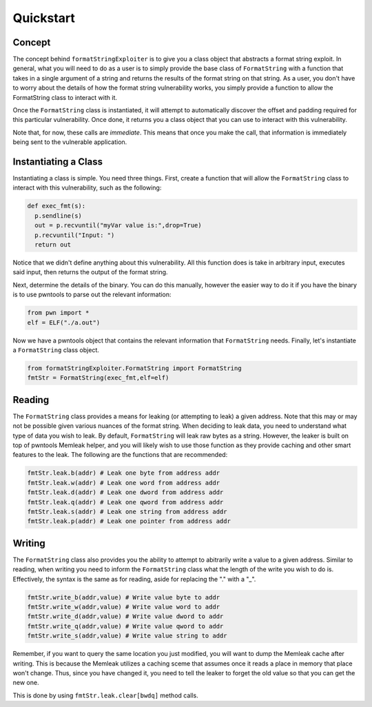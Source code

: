 ========================
Quickstart
========================

Concept
========================
The concept behind ``formatStringExploiter`` is to give you a class object that
abstracts a format string exploit. In general, what you will need to do as a
user is to simply provide the base class of ``FormatString`` with a function
that takes in a single argument of a string and returns the results of the
format string on that string. As a user, you don't have to worry about the
details of how the format string vulnerability works, you simply provide a
function to allow the FormatString class to interact with it.

Once the ``FormatString`` class is instantiated, it will attempt to
automatically discover the offset and padding required for this particular
vulnerability. Once done, it returns you a class object that you can use to
interact with this vulnerability.

Note that, for now, these calls are `immediate`. This means that once you make
the call, that information is immediately being sent to the vulnerable
application.


Instantiating a Class
=====================
Instantiating a class is simple. You need three things. First, create a
function that will allow the ``FormatString`` class to interact with this
vulnerability, such as the following:

.. code-block:: python

  def exec_fmt(s):
    p.sendline(s)
    out = p.recvuntil("myVar value is:",drop=True)
    p.recvuntil("Input: ")
    return out

Notice that we didn't define anything about this vulnerability. All this
function does is take in arbitrary input, executes said input, then returns the
output of the format string.

Next, determine the details of the binary. You can do this manually, however
the easier way to do it if you have the binary is to use pwntools to parse out
the relevant information:

.. code-block:: python

  from pwn import *
  elf = ELF("./a.out")

Now we have a pwntools object that contains the relevant information that
``FormatString`` needs. Finally, let's instantiate a ``FormatString`` class
object.

.. code-block:: python

  from formatStringExploiter.FormatString import FormatString
  fmtStr = FormatString(exec_fmt,elf=elf)
  

Reading
========
The ``FormatString`` class provides a means for leaking (or attempting to leak)
a given address. Note that this may or may not be possible given various
nuances of the format string. When deciding to leak data, you need to
understand what type of data you wish to leak. By default, ``FormatString``
will leak raw bytes as a string. However, the leaker is built on top of
pwntools Memleak helper, and you will likely wish to use those function as they
provide caching and other smart features to the leak. The following are the
functions that are recommended:

.. code-block:: python

  fmtStr.leak.b(addr) # Leak one byte from address addr
  fmtStr.leak.w(addr) # Leak one word from address addr
  fmtStr.leak.d(addr) # Leak one dword from address addr
  fmtStr.leak.q(addr) # Leak one qword from address addr
  fmtStr.leak.s(addr) # Leak one string from address addr
  fmtStr.leak.p(addr) # Leak one pointer from address addr


Writing
========
The ``FormatString`` class also provides you the ability to attempt to
abitrarily write a value to a given address. Similar to reading, when writing
you need to inform the ``FormatString`` class what the length of the write you
wish to do is. Effectively, the syntax is the same as for reading, aside for
replacing the "." with a "_".

.. code-block:: python

  fmtStr.write_b(addr,value) # Write value byte to addr
  fmtStr.write_w(addr,value) # Write value word to addr
  fmtStr.write_d(addr,value) # Write value dword to addr
  fmtStr.write_q(addr,value) # Write value qword to addr
  fmtStr.write_s(addr,value) # Write value string to addr

Remember, if you want to query the same location you just modified, you will
want to dump the Memleak cache after writing. This is because the Memleak
utilizes a caching sceme that assumes once it reads a place in memory that
place won't change. Thus, since you have changed it, you need to tell the
leaker to forget the old value so that you can get the new one.

This is done by using ``fmtStr.leak.clear[bwdq]`` method calls.
